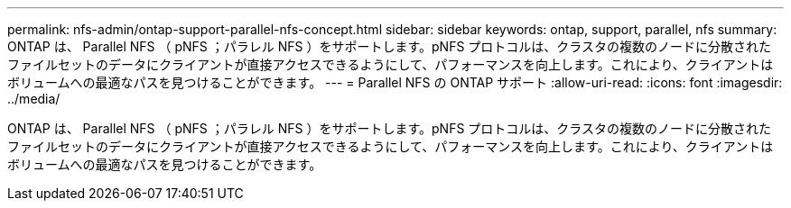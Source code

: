 ---
permalink: nfs-admin/ontap-support-parallel-nfs-concept.html 
sidebar: sidebar 
keywords: ontap, support, parallel, nfs 
summary: ONTAP は、 Parallel NFS （ pNFS ；パラレル NFS ）をサポートします。pNFS プロトコルは、クラスタの複数のノードに分散されたファイルセットのデータにクライアントが直接アクセスできるようにして、パフォーマンスを向上します。これにより、クライアントはボリュームへの最適なパスを見つけることができます。 
---
= Parallel NFS の ONTAP サポート
:allow-uri-read: 
:icons: font
:imagesdir: ../media/


[role="lead"]
ONTAP は、 Parallel NFS （ pNFS ；パラレル NFS ）をサポートします。pNFS プロトコルは、クラスタの複数のノードに分散されたファイルセットのデータにクライアントが直接アクセスできるようにして、パフォーマンスを向上します。これにより、クライアントはボリュームへの最適なパスを見つけることができます。
